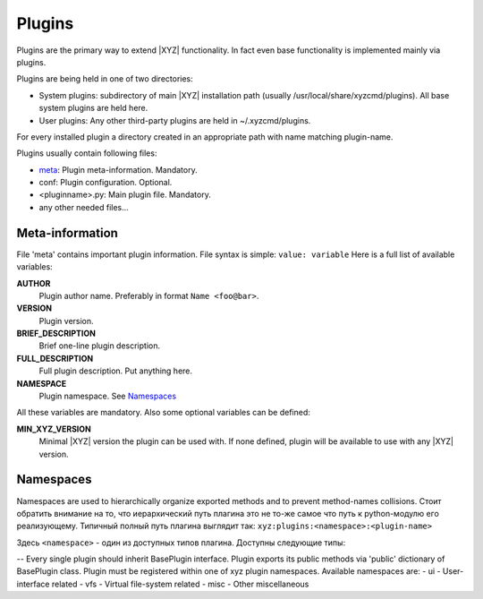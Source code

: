 =======
Plugins
=======

Plugins are the primary way to extend |XYZ| functionality.
In fact even base functionality is implemented mainly via plugins.

Plugins are being held in one of two directories:

- System plugins: subdirectory of main |XYZ| installation path 
  (usually /usr/local/share/xyzcmd/plugins). All base system plugins are held
  here.
- User plugins: Any other third-party plugins are held in ~/.xyzcmd/plugins.

For every installed plugin a directory created in an appropriate path with name
matching plugin-name.

Plugins usually contain following files:

- meta_:              Plugin meta-information. Mandatory.
- conf:              Plugin configuration. Optional.
- <pluginname>.py:   Main plugin file. Mandatory.
- any other needed files...

.. _meta:

Meta-information
----------------
File 'meta' contains important plugin information.
File syntax is simple: ``value: variable``
Here is a full list of available variables:

**AUTHOR**
   Plugin author name. Preferably in format ``Name <foo@bar>``.

**VERSION**
   Plugin version.

**BRIEF_DESCRIPTION**
   Brief one-line plugin description.

**FULL_DESCRIPTION**
   Full plugin description. Put anything here.

**NAMESPACE**
   Plugin namespace. See Namespaces_

All these variables are mandatory.
Also some optional variables can be defined:

**MIN_XYZ_VERSION**
   Minimal |XYZ| version the plugin can be used with.
   If none defined, plugin will be available to use with any |XYZ| version.

Namespaces
----------
Namespaces are used to hierarchically organize exported methods and
to prevent method-names collisions. Стоит обратить внимание на то, что
иерархический путь плагина это не то-же самое что путь к python-модулю
его реализующему.
Типичный полный путь плагина выглядит так:
``xyz:plugins:<namespace>:<plugin-name>``

Здесь ``<namespace>`` - один из доступных типов плагина.
Доступны следующие типы:

-- 
Every single plugin should inherit BasePlugin interface.
Plugin exports its public methods via 'public' dictionary of BasePlugin class.
Plugin must be registered within one of xyz plugin namespaces.
Available namespaces are:
- ui    - User-interface related
- vfs   - Virtual file-system related
- misc  - Other miscellaneous
